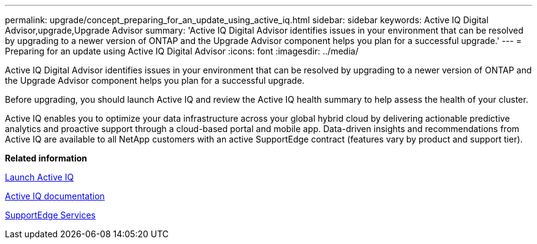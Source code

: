 ---
permalink: upgrade/concept_preparing_for_an_update_using_active_iq.html
sidebar: sidebar
keywords: Active IQ Digital Advisor,upgrade,Upgrade Advisor
summary: 'Active IQ Digital Advisor identifies issues in your environment that can be resolved by upgrading to a newer version of ONTAP and the Upgrade Advisor component helps you plan for a successful upgrade.'
---
= Preparing for an update using Active IQ Digital Advisor
:icons: font
:imagesdir: ../media/

[.lead]
Active IQ Digital Advisor identifies issues in your environment that can be resolved by upgrading to a newer version of ONTAP and the Upgrade Advisor component helps you plan for a successful upgrade.

Before upgrading, you should launch Active IQ and review the Active IQ health summary to help assess the health of your cluster.

Active IQ enables you to optimize your data infrastructure across your global hybrid cloud by delivering actionable predictive analytics and proactive support through a cloud-based portal and mobile app. Data-driven insights and recommendations from Active IQ are available to all NetApp customers with an active SupportEdge contract (features vary by product and support tier).

*Related information*

https://aiq.netapp.com/[Launch Active IQ]

https://docs.netapp.com/us-en/active-iq/[Active IQ documentation]

https://www.netapp.com/us/services/support-edge.aspx[SupportEdge Services]
